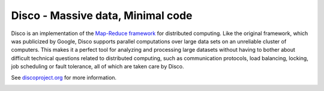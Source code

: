 Disco - Massive data, Minimal code
==================================

Disco is an implementation of the `Map-Reduce framework
<http://en.wikipedia.org/wiki/MapReduce>`_ for distributed computing. Like
the original framework, which was publicized by Google, Disco supports
parallel computations over large data sets on an unreliable cluster of
computers. This makes it a perfect tool for analyzing and processing large
datasets without having to bother about difficult technical questions
related to distributed computing, such as communication protocols, load
balancing, locking, job scheduling or fault tolerance, all of which are taken
care by Disco.

See `discoproject.org <http://discoproject.org>`_ for more information.


.. image:: https://d38jwvt3lv6c1n.cloudfront.net/tuulos/disco/trend.png
   :alt: Bitdeli badge
   :target: https://bitdeli.com/free

